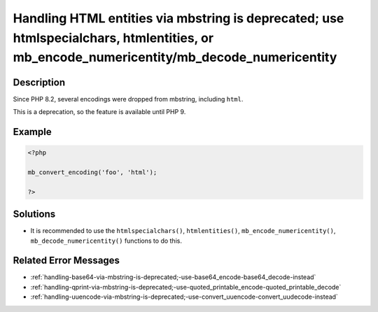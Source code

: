 .. _handling-html-entities-via-mbstring-is-deprecated;-use-htmlspecialchars,-htmlentities,-or-mb_encode_numericentity-mb_decode_numericentity:

Handling HTML entities via mbstring is deprecated; use htmlspecialchars, htmlentities, or mb_encode_numericentity/mb_decode_numericentity
-----------------------------------------------------------------------------------------------------------------------------------------
 
.. meta::
	:description:
		Handling HTML entities via mbstring is deprecated; use htmlspecialchars, htmlentities, or mb_encode_numericentity/mb_decode_numericentity: Since PHP 8.
	:og:image: https://php-changed-behaviors.readthedocs.io/en/latest/_static/logo.png
	:og:type: article
	:og:title: Handling HTML entities via mbstring is deprecated; use htmlspecialchars, htmlentities, or mb_encode_numericentity/mb_decode_numericentity
	:og:description: Since PHP 8
	:og:url: https://php-errors.readthedocs.io/en/latest/messages/handling-html-entities-via-mbstring-is-deprecated%3B-use-htmlspecialchars%2C-htmlentities%2C-or-mb_encode_numericentity-mb_decode_numericentity.html
	:og:locale: en
	:twitter:card: summary_large_image
	:twitter:site: @exakat
	:twitter:title: Handling HTML entities via mbstring is deprecated; use htmlspecialchars, htmlentities, or mb_encode_numericentity/mb_decode_numericentity
	:twitter:description: Handling HTML entities via mbstring is deprecated; use htmlspecialchars, htmlentities, or mb_encode_numericentity/mb_decode_numericentity: Since PHP 8
	:twitter:creator: @exakat
	:twitter:image:src: https://php-changed-behaviors.readthedocs.io/en/latest/_static/logo.png

.. raw:: html

	<script type="application/ld+json">{"@context":"https:\/\/schema.org","@graph":[{"@type":"WebPage","@id":"https:\/\/php-errors.readthedocs.io\/en\/latest\/tips\/handling-html-entities-via-mbstring-is-deprecated;-use-htmlspecialchars,-htmlentities,-or-mb_encode_numericentity-mb_decode_numericentity.html","url":"https:\/\/php-errors.readthedocs.io\/en\/latest\/tips\/handling-html-entities-via-mbstring-is-deprecated;-use-htmlspecialchars,-htmlentities,-or-mb_encode_numericentity-mb_decode_numericentity.html","name":"Handling HTML entities via mbstring is deprecated; use htmlspecialchars, htmlentities, or mb_encode_numericentity\/mb_decode_numericentity","isPartOf":{"@id":"https:\/\/www.exakat.io\/"},"datePublished":"Thu, 16 Jan 2025 10:43:44 +0000","dateModified":"Thu, 16 Jan 2025 10:43:44 +0000","description":"Since PHP 8","inLanguage":"en-US","potentialAction":[{"@type":"ReadAction","target":["https:\/\/php-tips.readthedocs.io\/en\/latest\/tips\/handling-html-entities-via-mbstring-is-deprecated;-use-htmlspecialchars,-htmlentities,-or-mb_encode_numericentity-mb_decode_numericentity.html"]}]},{"@type":"WebSite","@id":"https:\/\/www.exakat.io\/","url":"https:\/\/www.exakat.io\/","name":"Exakat","description":"Smart PHP static analysis","inLanguage":"en-US"}]}</script>

Description
___________
 
Since PHP 8.2, several encodings were dropped from mbstring, including ``html``. 

This is a deprecation, so the feature is available until PHP 9.


Example
_______

.. code-block:: php

   <?php
   
   mb_convert_encoding('foo', 'html');
   
   ?>

Solutions
_________

+ It is recommended to use the ``htmlspecialchars()``, ``htmlentities()``, ``mb_encode_numericentity()``, ``mb_decode_numericentity()`` functions to do this.

Related Error Messages
______________________

+ :ref:`handling-base64-via-mbstring-is-deprecated;-use-base64_encode-base64_decode-instead`
+ :ref:`handling-qprint-via-mbstring-is-deprecated;-use-quoted_printable_encode-quoted_printable_decode`
+ :ref:`handling-uuencode-via-mbstring-is-deprecated;-use-convert_uuencode-convert_uudecode-instead`
